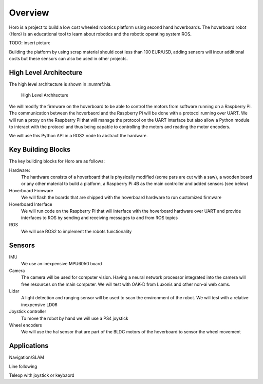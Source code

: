Overview
========

Horo is a project to build a low cost wheeled robotics platform using second hand hoverboards. The hoverboard robot (Horo) is an educational tool to learn about robotics  and the robotic operating system ROS.

TODO: insert picture

Building the platform by using scrap material should cost less than 100 EUR/USD, adding sensors will incur additional costs but these sensors can also be used in other projects.

High Level Architecture
-----------------------


The high level architecture is shown in :numref:hla.

.. _hla:
.. figure:: ../images/hla.png

   High Level Architecture
   
We will modify the firmware on the hoverboard to be able to control the motors from software running on a Raspberry Pi. The communication between the hoverbaord and the Raspberry Pi will be done with a protocol running over UART. We will run a proxy on the Raspberry Pi that will manage the protocol on the UART interface but also allow a Python module to interact with the protocol and thus being capable to controlling the motors and reading the motor encoders.

We will use this Python API in a ROS2 node to abstract the hardware.
   
Key Building Blocks
-------------------

The key building blocks for Horo are as follows:

Hardware:
  The hardware consists of a hoverboard that is physically modified (some pars are cut with a saw), a wooden board or any other material to build a platform, a Raspberry Pi 4B as the main controller and added sensors (see below)
  
Hoverboard Firmware
  We will flash the boards that are shipped with the hoverboard hardware to run customized firmware
  
Hoverboard Interface
  We will run code on the Raspberry Pi that will interface with the hoverboard hardware over UART and provide interfaces to ROS by sending and receiving messages to and from ROS topics
  
ROS
  We will use ROS2 to implement the robots functionality


Sensors
-------

IMU
  We use an inexpensive MPU6050 board

Camera
  The camera will be used for computer vision. Having a neural network processor integrated into the camera will free resources on the main computer. We will test with OAK-D from Luxonis and other non-ai web cams.

Lidar
  A light detection and ranging sensor will be used to scan the environment of the robot. We will test with a relative inexpensive LD06
  
Joystick controller
  To move the robot by hand we will use a PS4 joystick
  
Wheel encoders
  We will use the hal sensor that are part of the BLDC motors of the hoverboard to sensor the wheel movement

Applications
------------

Navigation/SLAM

Line following

Teleop with joystick or keybaord
